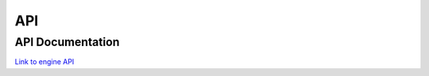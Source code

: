 **********************
API
**********************

API Documentation
=======

`Link to engine API <../../_static/dokka/html/engine/index.html>`_
